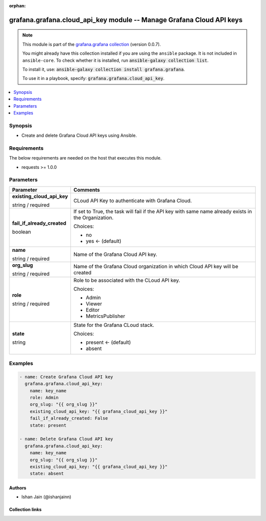 
.. Document meta

:orphan:

.. |antsibull-internal-nbsp| unicode:: 0xA0
    :trim:

.. role:: ansible-attribute-support-label
.. role:: ansible-attribute-support-property
.. role:: ansible-attribute-support-full
.. role:: ansible-attribute-support-partial
.. role:: ansible-attribute-support-none
.. role:: ansible-attribute-support-na
.. role:: ansible-option-type
.. role:: ansible-option-elements
.. role:: ansible-option-required
.. role:: ansible-option-versionadded
.. role:: ansible-option-aliases
.. role:: ansible-option-choices
.. role:: ansible-option-choices-entry
.. role:: ansible-option-default
.. role:: ansible-option-default-bold
.. role:: ansible-option-configuration
.. role:: ansible-option-returned-bold
.. role:: ansible-option-sample-bold

.. Anchors

.. _ansible_collections.grafana.grafana.cloud_api_key_module:

.. Anchors: short name for ansible.builtin

.. Anchors: aliases



.. Title

grafana.grafana.cloud_api_key module -- Manage Grafana Cloud API keys
+++++++++++++++++++++++++++++++++++++++++++++++++++++++++++++++++++++

.. Collection note

.. note::
    This module is part of the `grafana.grafana collection <https://galaxy.ansible.com/grafana/grafana>`_ (version 0.0.7).

    You might already have this collection installed if you are using the ``ansible`` package.
    It is not included in ``ansible-core``.
    To check whether it is installed, run :code:`ansible-galaxy collection list`.

    To install it, use: :code:`ansible-galaxy collection install grafana.grafana`.

    To use it in a playbook, specify: :code:`grafana.grafana.cloud_api_key`.

.. version_added

.. versionadded:: 0.0.1 of grafana.grafana

.. contents::
   :local:
   :depth: 1

.. Deprecated


Synopsis
--------

.. Description

- Create and delete Grafana Cloud API keys using Ansible.


.. Aliases


.. Requirements

Requirements
------------
The below requirements are needed on the host that executes this module.

- requests >= 1.0.0






.. Options

Parameters
----------


.. rst-class:: ansible-option-table

.. list-table::
  :width: 100%
  :widths: auto
  :header-rows: 1

  * - Parameter
    - Comments

  * - .. raw:: html

        <div class="ansible-option-cell">
        <div class="ansibleOptionAnchor" id="parameter-existing_cloud_api_key"></div>

      .. _ansible_collections.grafana.grafana.cloud_api_key_module__parameter-existing_cloud_api_key:

      .. rst-class:: ansible-option-title

      **existing_cloud_api_key**

      .. raw:: html

        <a class="ansibleOptionLink" href="#parameter-existing_cloud_api_key" title="Permalink to this option"></a>

      .. rst-class:: ansible-option-type-line

      :ansible-option-type:`string` / :ansible-option-required:`required`

      .. raw:: html

        </div>

    - .. raw:: html

        <div class="ansible-option-cell">

      CLoud API Key to authenticate with Grafana Cloud.


      .. raw:: html

        </div>

  * - .. raw:: html

        <div class="ansible-option-cell">
        <div class="ansibleOptionAnchor" id="parameter-fail_if_already_created"></div>

      .. _ansible_collections.grafana.grafana.cloud_api_key_module__parameter-fail_if_already_created:

      .. rst-class:: ansible-option-title

      **fail_if_already_created**

      .. raw:: html

        <a class="ansibleOptionLink" href="#parameter-fail_if_already_created" title="Permalink to this option"></a>

      .. rst-class:: ansible-option-type-line

      :ansible-option-type:`boolean`

      .. raw:: html

        </div>

    - .. raw:: html

        <div class="ansible-option-cell">

      If set to True, the task will fail if the API key with same name already exists in the Organization.


      .. rst-class:: ansible-option-line

      :ansible-option-choices:`Choices:`

      - :ansible-option-choices-entry:`no`
      - :ansible-option-default-bold:`yes` :ansible-option-default:`← (default)`

      .. raw:: html

        </div>

  * - .. raw:: html

        <div class="ansible-option-cell">
        <div class="ansibleOptionAnchor" id="parameter-name"></div>

      .. _ansible_collections.grafana.grafana.cloud_api_key_module__parameter-name:

      .. rst-class:: ansible-option-title

      **name**

      .. raw:: html

        <a class="ansibleOptionLink" href="#parameter-name" title="Permalink to this option"></a>

      .. rst-class:: ansible-option-type-line

      :ansible-option-type:`string` / :ansible-option-required:`required`

      .. raw:: html

        </div>

    - .. raw:: html

        <div class="ansible-option-cell">

      Name of the Grafana Cloud API key.


      .. raw:: html

        </div>

  * - .. raw:: html

        <div class="ansible-option-cell">
        <div class="ansibleOptionAnchor" id="parameter-org_slug"></div>

      .. _ansible_collections.grafana.grafana.cloud_api_key_module__parameter-org_slug:

      .. rst-class:: ansible-option-title

      **org_slug**

      .. raw:: html

        <a class="ansibleOptionLink" href="#parameter-org_slug" title="Permalink to this option"></a>

      .. rst-class:: ansible-option-type-line

      :ansible-option-type:`string` / :ansible-option-required:`required`

      .. raw:: html

        </div>

    - .. raw:: html

        <div class="ansible-option-cell">

      Name of the Grafana Cloud organization in which Cloud API key will be created


      .. raw:: html

        </div>

  * - .. raw:: html

        <div class="ansible-option-cell">
        <div class="ansibleOptionAnchor" id="parameter-role"></div>

      .. _ansible_collections.grafana.grafana.cloud_api_key_module__parameter-role:

      .. rst-class:: ansible-option-title

      **role**

      .. raw:: html

        <a class="ansibleOptionLink" href="#parameter-role" title="Permalink to this option"></a>

      .. rst-class:: ansible-option-type-line

      :ansible-option-type:`string` / :ansible-option-required:`required`

      .. raw:: html

        </div>

    - .. raw:: html

        <div class="ansible-option-cell">

      Role to be associated with the CLoud API key.


      .. rst-class:: ansible-option-line

      :ansible-option-choices:`Choices:`

      - :ansible-option-choices-entry:`Admin`
      - :ansible-option-choices-entry:`Viewer`
      - :ansible-option-choices-entry:`Editor`
      - :ansible-option-choices-entry:`MetricsPublisher`

      .. raw:: html

        </div>

  * - .. raw:: html

        <div class="ansible-option-cell">
        <div class="ansibleOptionAnchor" id="parameter-state"></div>

      .. _ansible_collections.grafana.grafana.cloud_api_key_module__parameter-state:

      .. rst-class:: ansible-option-title

      **state**

      .. raw:: html

        <a class="ansibleOptionLink" href="#parameter-state" title="Permalink to this option"></a>

      .. rst-class:: ansible-option-type-line

      :ansible-option-type:`string`

      .. raw:: html

        </div>

    - .. raw:: html

        <div class="ansible-option-cell">

      State for the Grafana CLoud stack.


      .. rst-class:: ansible-option-line

      :ansible-option-choices:`Choices:`

      - :ansible-option-default-bold:`present` :ansible-option-default:`← (default)`
      - :ansible-option-choices-entry:`absent`

      .. raw:: html

        </div>


.. Attributes


.. Notes


.. Seealso


.. Examples

Examples
--------

.. code-block:: yaml+jinja

    
    - name: Create Grafana Cloud API key
      grafana.grafana.cloud_api_key:
        name: key_name
        role: Admin
        org_slug: "{{ org_slug }}"
        existing_cloud_api_key: "{{ grafana_cloud_api_key }}"
        fail_if_already_created: False
        state: present

    - name: Delete Grafana Cloud API key
      grafana.grafana.cloud_api_key:
        name: key_name
        org_slug: "{{ org_slug }}"
        existing_cloud_api_key: "{{ grafana_cloud_api_key }}"
        state: absent




.. Facts


.. Return values


..  Status (Presently only deprecated)


.. Authors

Authors
~~~~~~~

- Ishan Jain (@ishanjainn)



.. Extra links

Collection links
~~~~~~~~~~~~~~~~

.. raw:: html

  <p class="ansible-links">
    <a href="https://github.com/grafana/grafana-ansible-collection/issues" aria-role="button" target="_blank" rel="noopener external">Issue Tracker</a>
    <a href="https://github.com/grafana/grafana-ansible-collection" aria-role="button" target="_blank" rel="noopener external">Repository (Sources)</a>
  </p>

.. Parsing errors

